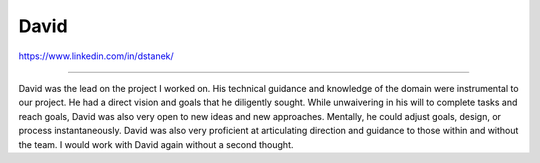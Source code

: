 David
=====

https://www.linkedin.com/in/dstanek/

----

David was the lead on the project I worked on. His
technical guidance and knowledge of the domain were 
instrumental to our project. He had a direct vision
and goals that he diligently sought. While unwaivering 
in his will to complete tasks and reach goals, David 
was also very open to new ideas and new approaches. 
Mentally, he could adjust goals, design, or process
instantaneously. David was also very proficient at
articulating direction and guidance to those within
and without the team. I would work with David again
without a second thought.